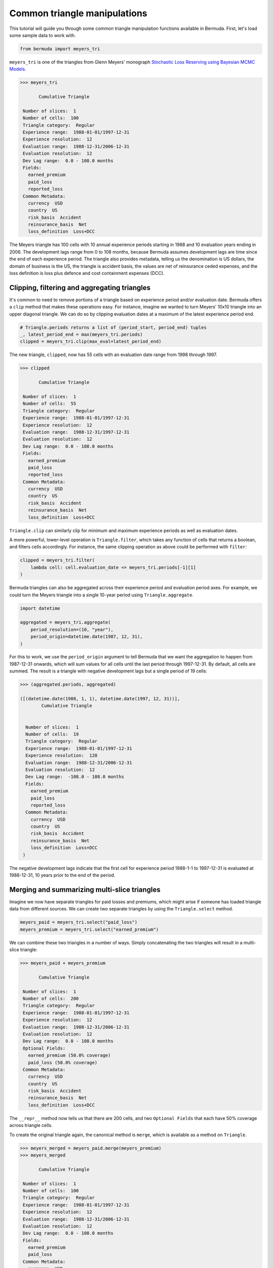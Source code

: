Common triangle manipulations
================================

This tutorial will guide you through some common triangle
manipulation functions available in Bermuda. First,
let's load some sample data to work with.

..  code-block:: python

    from bermuda import meyers_tri

``meyers_tri`` is one of the triangles from Glenn Meyers' monograph
`Stochastic Loss Reserving using Bayesian MCMC Models
<https://www.casact.org/sites/default/files/2021-02/08-Meyers.pdf>`_.

..  code-block:: python

    >>> meyers_tri

           Cumulative Triangle 

     Number of slices:  1 
     Number of cells:  100 
     Triangle category:  Regular 
     Experience range:  1988-01-01/1997-12-31 
     Experience resolution:  12 
     Evaluation range:  1988-12-31/2006-12-31 
     Evaluation resolution:  12 
     Dev Lag range:  0.0 - 108.0 months 
     Fields: 
       earned_premium
       paid_loss
       reported_loss
     Common Metadata: 
       currency  USD 
       country  US 
       risk_basis  Accident 
       reinsurance_basis  Net 
       loss_definition  Loss+DCC

The Meyers triangle has 100 cells with 10 annual experience periods starting
in 1988 and 10 evaluation years ending in 2006.
The development lags range from 0 to 108 months, because Bermuda
assumes development lags are time since the end of each
experience period. The triangle also provides metadata, telling us
the denomination is US dollars, the domain of business is the US,
the triangle is accident basis, the values are net of reinsurance
ceded expenses, and the loss definition is loss plus defence and cost
containment expenses (DCC).

Clipping, filtering and aggregating triangles
-------------------------------------------------

It's common to need to remove portions of a triangle based
on experience period and/or evaluation date.
Bermuda offers a ``clip`` method that makes these operations
easy. For instance, imagine we wanted to turn Meyers' 10x10 triangle
into an upper diagonal triangle.
We can do so by clipping evaluation dates at a maximum of the
latest experience period end.

..  code-block:: python

    # Triangle.periods returns a list of (period_start, period_end) tuples
    _, latest_period_end = max(meyers_tri.periods)
    clipped = meyers_tri.clip(max_eval=latest_period_end)

The new triangle, ``clipped``, now has 55 cells
with an evaluation date range from 1998 through
1997.

..  code-block:: python

    >>> clipped

           Cumulative Triangle 

     Number of slices:  1 
     Number of cells:  55 
     Triangle category:  Regular 
     Experience range:  1988-01-01/1997-12-31 
     Experience resolution:  12 
     Evaluation range:  1988-12-31/1997-12-31 
     Evaluation resolution:  12 
     Dev Lag range:  0.0 - 108.0 months 
     Fields: 
       earned_premium
       paid_loss
       reported_loss
     Common Metadata: 
       currency  USD 
       country  US 
       risk_basis  Accident 
       reinsurance_basis  Net 
       loss_definition  Loss+DCC

``Triangle.clip`` can similarly clip for
minimum and maximum experience periods as well
as evaluation dates.

A more powerful, lower-level operation is ``Triangle.filter``,
which takes any function of cells that returns a boolean, and 
filters cells accordingly. For instance, the same clipping
operation as above could be performed with ``filter``:

..  code-block:: python

    clipped = meyers_tri.filter(
        lambda cell: cell.evaluation_date <= meyers_tri.periods[-1][1]
    )

Bermuda triangles can also be aggregated across their experience period
and evaluation period axes. For example, we could turn the Meyers
triangle into a single 10-year period using ``Triangle.aggregate``.

..  code-block:: python

    import datetime

    aggregated = meyers_tri.aggregate(
        period_resolution=(10, "year"),
        period_origin=datetime.date(1987, 12, 31),
    )

For this to work, we use the ``period_origin``
argument to tell Bermuda that we want the aggregation
to happen from 1987-12-31 onwards, which will sum values
for all cells until the last period through 1997-12-31.
By default, all cells are summed.
The result is a triangle with negative development lags
but a single period of 19 cells:

..  code-block:: python

    >>> (aggregated.periods, aggregated)

    ([(datetime.date(1988, 1, 1), datetime.date(1997, 12, 31))],
            Cumulative Triangle 
     
     
      Number of slices:  1 
      Number of cells:  19 
      Triangle category:  Regular 
      Experience range:  1988-01-01/1997-12-31 
      Experience resolution:  120 
      Evaluation range:  1988-12-31/2006-12-31 
      Evaluation resolution:  12 
      Dev Lag range:  -108.0 - 108.0 months 
      Fields: 
        earned_premium
        paid_loss
        reported_loss
      Common Metadata: 
        currency  USD 
        country  US 
        risk_basis  Accident 
        reinsurance_basis  Net 
        loss_definition  Loss+DCC 
     )

The negative development lags indicate that the first cell
for experience period 1988-1-1 to 1997-12-31 is evaluated
at 1988-12-31, 10 years prior to the end of the period.

Merging and summarizing multi-slice triangles
-------------------------------------------------------

Imagine we now have separate triangles
for paid losses and premiums, which might arise if someone has loaded
triangle data from different sources. We can create two separate triangles
by using the ``Triangle.select`` method.

..  code-block:: python

    meyers_paid = meyers_tri.select("paid_loss")
    meyers_premium = meyers_tri.select("earned_premium")

We can combine these two triangles in a number of ways. Simply
concatenating the two triangles will result in a multi-slice triangle:

..  code-block:: python

    >>> meyers_paid + meyers_premium

           Cumulative Triangle 

     Number of slices:  1 
     Number of cells:  200 
     Triangle category:  Regular 
     Experience range:  1988-01-01/1997-12-31 
     Experience resolution:  12 
     Evaluation range:  1988-12-31/2006-12-31 
     Evaluation resolution:  12 
     Dev Lag range:  0.0 - 108.0 months 
     Optional Fields: 
       earned_premium (50.0% coverage)
       paid_loss (50.0% coverage)
     Common Metadata: 
       currency  USD 
       country  US 
       risk_basis  Accident 
       reinsurance_basis  Net 
       loss_definition  Loss+DCC

The ``__repr__`` method now tells us that there are 200 cells,
and two ``Optional Fields`` that each have 50% coverage across
triangle cells.

To create the original triangle again, the canonical method is ``merge``,
which is available as a method on ``Triangle``.

..  code-block:: python

    >>> meyers_merged = meyers_paid.merge(meyers_premium)
    >>> meyers_merged

           Cumulative Triangle 

     Number of slices:  1 
     Number of cells:  100 
     Triangle category:  Regular 
     Experience range:  1988-01-01/1997-12-31 
     Experience resolution:  12 
     Evaluation range:  1988-12-31/2006-12-31 
     Evaluation resolution:  12 
     Dev Lag range:  0.0 - 108.0 months 
     Fields: 
       earned_premium
       paid_loss
     Common Metadata: 
       currency  USD 
       country  US 
       risk_basis  Accident 
       reinsurance_basis  Net 
       loss_definition  Loss+DCC

There is an exception to this operation, which occurs if the two
triangles have different metadata. For instance, imagine we had
the paid and earned premium triangles above but distinct metadata.
We can create these triangles with help from the ``derive_metadata``
triangle method.

..  code-block:: python

    meyers_paid = meyers_tri.select("paid_loss").derive_metadata(
        details=dict(slice=1)
    )

    meyers_premium = meyers_tri.select("earned_premium").derive_metadata(
        details=dict(slice=2)
    )

A ``merge`` operation would now return the same as ``meyers_paid + meyers_premium``
because merging shouldn't take place across distinct metadata or triangle
slices. In this case, the canonical pattern is to ``summarize`` the
combined, multi-slice triangle.

..  code-block:: python

    >>> combined = meyers_paid + meyers_premium
    >>> combined.summarize()

which returns the single triangle that we started with.
``summarize`` works by figuring out the greatest common
denominator of metadata elements, and using that to summarize
triangles using a set of pre-defined field aggregation functions,
which for loss and premium fields are all summed.
If there is an unrecognized field, Bermuda will error. For instance,
let's create a new field called ``paid_losses`` rather than ``paid_loss``,
using the ``derive_fields`` method, and try to summarize the triangles:

..  code-block:: python

    >>> meyers_paid_2 = meyers_paid.derive_fields(paid_losses = lambda cell: cell["paid_loss"])
    >>> combined = meyers_paid_2 + meyers_premium
    >>> combined.summarize()

     ...
     TriangleError: Don't know how to aggregate `paid_losses` values

The result is a ``TriangleError`` that indicates ``summarize`` does not know
how to summarize, a priori, ``paid_losses``.
However, we can pass in a custom function to help tell Bermuda what to do.
Currently, this functionality is reserved for people comfortable with looking
in the internals of ``bermuda.utils.summarize.SUMMARIZE_DEFAULTS``, since the
custom function requires on Bermuda summarization logic:

..  code-block:: python

    >>> from bermuda.utils.summarize import _conforming_sum

    >>> combined.summarize(
    ...     summary_fns={"paid_losses": lambda v: _conforming_sum(v["paid_losses"])}
    ... )

           Cumulative Triangle                                    

     Number of slices:  1                                         
     Number of cells:  100                                        
     Triangle category:  Regular                                  
     Experience range:  1988-01-01/1997-12-31                     
     Experience resolution:  12                                   
     Evaluation range:  1988-12-31/2006-12-31                     
     Evaluation resolution:  12                                   
     Dev Lag range:  0.0 - 108.0 months                           
     Fields:                                                      
       earned_premium                                             
       paid_loss                                                  
       paid_losses                                                
     Common Metadata:                                             
       currency  USD                                              
       country  US                                                
       risk_basis  Accident                                       
       reinsurance_basis  Net                                     
       loss_definition  Loss+DCC

This procedure now returns a summarized triangle with both ``paid_loss`` and
``paid_losses``.

In some cases, we might have premium present in
two triangles that should not be summarized.
For instance, imagine we had two triangles for paid and reported losses,
each with earned premium as a field.
We can use ``summarize_premium=False`` in our call to ``summarize``
to ensure that premium fields are not summed.

..  code-block:: python

    paid = meyers_tri.select(["paid_loss", "earned_premium"]).derive_metadata(
        details=dict(slice=1)
    )
    reported = meyers_tri.select(["reported_loss", "earned_premium"]).derive_metadata(
        details=dict(slice=2)
    )

    summarized = (paid + reported).summarize(summarize_premium=False)

How can we check that the triangle ``summarized`` has the same earned premium as both
``paid`` and ``reported`` triangles? Triangle cells are easy to iterate over,
so one option is to zip both triangles, and iterate and compare their values, such as:

..  code-block:: python

    assert all(
        cell1["earned_premium"] == cell2["earned_premium"]
        for cell1, cell2
        in zip(summarized, paid)
    )

But Bermuda also provides an ``extract()`` method on triangles,
which returns a Numpy array and can make this easier.

..  code-block:: python

    assert (summarized.extract("earned_premium") == paid.extract("earned_premium")).all()
